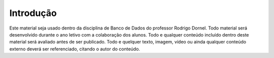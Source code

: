 Introdução
==========

Este material seja usado dentro da disciplina de Banco de Dados do professor Rodrigo Dornel.
Todo material será desenvolvido durante o ano letivo com a colaboração dos alunos.
Todo e qualquer conteúdo incluído dentro deste material será avaliado antes de ser publicado.
Todo e quelquer texto, imagem, vídeo ou ainda qualquer conteúdo externo deverá ser referenciado, citando o autor do conteúdo.

